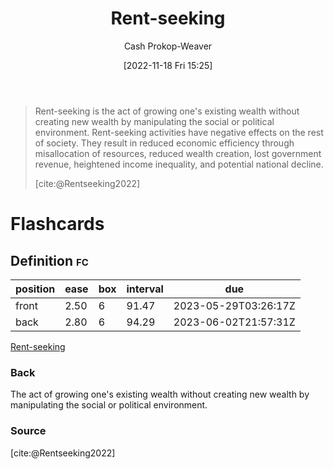 :PROPERTIES:
:ID:       7b600674-2c87-4532-b676-a6e025fca18e
:LAST_MODIFIED: [2023-02-28 Tue 06:59]
:END:
#+title: Rent-seeking
#+hugo_custom_front_matter: :slug "7b600674-2c87-4532-b676-a6e025fca18e"
#+author: Cash Prokop-Weaver
#+date: [2022-11-18 Fri 15:25]
#+filetags: :has_todo:concept:

#+begin_quote
Rent-seeking is the act of growing one's existing wealth without creating new wealth by manipulating the social or political environment. Rent-seeking activities have negative effects on the rest of society. They result in reduced economic efficiency through misallocation of resources, reduced wealth creation, lost government revenue, heightened income inequality, and potential national decline.

[cite:@Rentseeking2022]
#+end_quote

* TODO [#4] Expand :noexport:
* Flashcards
** Definition :fc:
:PROPERTIES:
:CREATED: [2022-11-18 Fri 15:26]
:FC_CREATED: 2022-11-18T23:27:39Z
:FC_TYPE:  double
:ID:       fecd0330-7dd9-455e-9e16-a240445b6b5a
:END:
:REVIEW_DATA:
| position | ease | box | interval | due                  |
|----------+------+-----+----------+----------------------|
| front    | 2.50 |   6 |    91.47 | 2023-05-29T03:26:17Z |
| back     | 2.80 |   6 |    94.29 | 2023-06-02T21:57:31Z |
:END:

[[id:7b600674-2c87-4532-b676-a6e025fca18e][Rent-seeking]]

*** Back
The act of growing one's existing wealth without creating new wealth by manipulating the social or political environment.
*** Source
[cite:@Rentseeking2022]
#+print_bibliography: